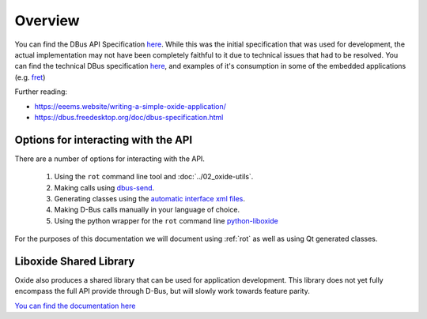 ========
Overview
========

You can find the DBus API Specification
`here <https://gist.github.com/Eeems/728d4ec836b156d880ce521ab50e5d40#file-01-overview-md>`__.
While this was the initial specification that was used for development,
the actual implementation may not have been completely faithful to it
due to technical issues that had to be resolved. You can find the
technical DBus specification
`here <https://github.com/Eeems/oxide/tree/master/interfaces>`_, and
examples of it's consumption in some of the embedded applications (e.g.
`fret <https://github.com/Eeems/oxide/tree/master/applications/screenshot-tool>`_)

Further reading:

-  https://eeems.website/writing-a-simple-oxide-application/

-  https://dbus.freedesktop.org/doc/dbus-specification.html

Options for interacting with the API
====================================

There are a number of options for interacting with the API.

  1. Using the ``rot`` command line tool and :doc:`../02_oxide-utils`.
  2. Making calls using `dbus-send <https://man.archlinux.org/man/dbus-send.1.en>`_.
  3. Generating classes using the
     `automatic interface xml files <https://github.com/Eeems/oxide/tree/master/interfaces>`_.
  4. Making D-Bus calls manually in your language of choice.
  5. Using the python wrapper for the ``rot`` command line `python-liboxide <https://github.com/Eeems-Org/python-liboxide>`_

For the purposes of this documentation we will document using :ref:`rot` as
well as using Qt generated classes.

Liboxide Shared Library
=======================

Oxide also produces a shared library that can be used for application development. This library does
not yet fully encompass the full API provide through D-Bus, but will slowly work towards feature parity.

`You can find the documentation here <../../liboxide/index.html>`__
